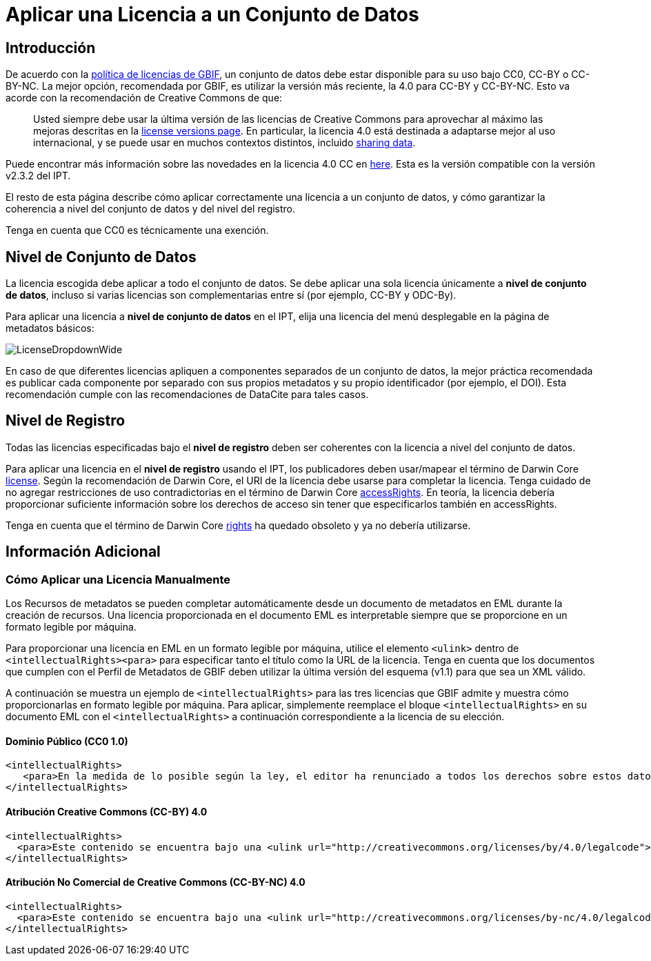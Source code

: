= Aplicar una Licencia a un Conjunto de Datos

== Introducción

De acuerdo con la http://www.gbif.org/terms/licences[política de licencias de GBIF], un conjunto de datos debe estar disponible para su uso bajo CC0, CC-BY o CC-BY-NC. La mejor opción, recomendada por GBIF, es utilizar la versión más reciente, la 4.0 para CC-BY y CC-BY-NC. Esto va acorde con la recomendación de Creative Commons de que:

[quote]
Usted siempre debe usar la última versión de las licencias de Creative Commons para aprovechar al máximo las mejoras descritas en la https://wiki.creativecommons.org/wiki/License_Versions[license versions page]. En particular, la licencia 4.0 está destinada a adaptarse mejor al uso internacional, y se puede usar en muchos contextos distintos, incluido https://blog.creativecommons.org/2011/08/23/data-governance-our-idea-for-the-moore-foundation/[sharing data].

Puede encontrar más información sobre las novedades en la licencia 4.0 CC en https://creativecommons.org/version4/[here]. Esta es la versión compatible con la versión v2.3.2 del IPT.

El resto de esta página describe cómo aplicar correctamente una licencia a un conjunto de datos, y cómo garantizar la coherencia a nivel del conjunto de datos y del nivel del registro.

Tenga en cuenta que CC0 es técnicamente una exención.

== Nivel de Conjunto de Datos

La licencia escogida debe aplicar a todo el conjunto de datos. Se debe aplicar una sola licencia únicamente a *nivel de conjunto de datos*, incluso si varias licencias son complementarias entre sí (por ejemplo, CC-BY y ODC-By).

Para aplicar una licencia a *nivel de conjunto de datos* en el IPT, elija una licencia del menú desplegable en la página de metadatos básicos:

image::ipt2/v22/LicenseDropdownWide.png[]

En caso de que diferentes licencias apliquen a componentes separados de un conjunto de datos, la mejor práctica recomendada es publicar cada componente por separado con sus propios metadatos y su propio identificador (por ejemplo, el DOI). Esta recomendación cumple con las recomendaciones de DataCite para tales casos.

== Nivel de Registro

Todas las licencias especificadas bajo el *nivel de registro* deben ser coherentes con la licencia a nivel del conjunto de datos. 

Para aplicar una licencia en el *nivel de registro* usando el IPT, los publicadores deben usar/mapear el término de Darwin Core http://rs.tdwg.org/dwc/terms/index.htm#dcterms:license[license]. Según la recomendación de Darwin Core, el URI de la licencia debe usarse para completar la licencia. Tenga cuidado de no agregar restricciones de uso contradictorias en el término de Darwin Core http://rs.tdwg.org/dwc/terms/index.htm#dcterms:accessRights[accessRights]. En teoría, la licencia debería proporcionar suficiente información sobre los derechos de acceso sin tener que especificarlos también en accessRights.

Tenga en cuenta que el término de Darwin Core http://rs.tdwg.org/dwc/terms/history/#dcterms:rights[rights] ha quedado obsoleto y ya no debería utilizarse.

== Información Adicional

=== Cómo Aplicar una Licencia Manualmente

Los Recursos de metadatos se pueden completar automáticamente desde un documento de metadatos en EML durante la creación de recursos. Una licencia proporcionada en el documento EML es interpretable siempre que se proporcione en un formato legible por máquina.

Para proporcionar una licencia en EML en un formato legible por máquina, utilice el elemento `<ulink>` dentro de `<intellectualRights><para>` para especificar tanto el título como la URL de la licencia. Tenga en cuenta que los documentos que cumplen con el Perfil de Metadatos de GBIF deben utilizar la última versión del esquema (v1.1) para que sea un XML válido.

A continuación se muestra un ejemplo de `<intellectualRights>` para las tres licencias que GBIF admite y muestra cómo proporcionarlas en formato legible por máquina. Para aplicar, simplemente reemplace el bloque `<intellectualRights>` en su documento EML con el `<intellectualRights>` a continuación correspondiente a la licencia de su elección.

==== Dominio Público (CC0 1.0)

----
<intellectualRights>
   <para>En la medida de lo posible según la ley, el editor ha renunciado a todos los derechos sobre estos datos y los ha dedicado al <ulink url="http://creativecommons.org/publicdomain/zero/1.0/legalcode"><citetitle>Dominio público (CC0 1.0)</citetitle></ulink>. Los usuarios pueden copiar, modificar, distribuir y utilizar el trabajo, incluso con fines comerciales, sin restricción</para>
</intellectualRights>
----

==== Atribución Creative Commons (CC-BY) 4.0

----
<intellectualRights>
  <para>Este contenido se encuentra bajo una <ulink url="http://creativecommons.org/licenses/by/4.0/legalcode"><citetitle>Licencia de Atribución Creative Commons (CC-BY) 4.0</citetitle></ulink>.</para>
</intellectualRights>
----

==== Atribución No Comercial de Creative Commons (CC-BY-NC) 4.0

----
<intellectualRights>
  <para>Este contenido se encuentra bajo una <ulink url="http://creativecommons.org/licenses/by-nc/4.0/legalcode"><citetitle>Licencia de Atribución No Comercial de Creative Commons (CC-BY-NC) 4.0</citetitle></ulink>.</para>
</intellectualRights>
----

